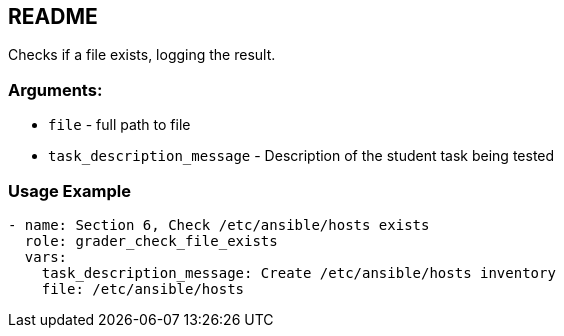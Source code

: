 == README 

Checks if a file exists, logging the result.

=== Arguments:

* `file` - full path to file 
* `task_description_message` - Description of the student task being tested

=== Usage Example

[source,yaml]
----
- name: Section 6, Check /etc/ansible/hosts exists
  role: grader_check_file_exists
  vars:
    task_description_message: Create /etc/ansible/hosts inventory
    file: /etc/ansible/hosts
----
